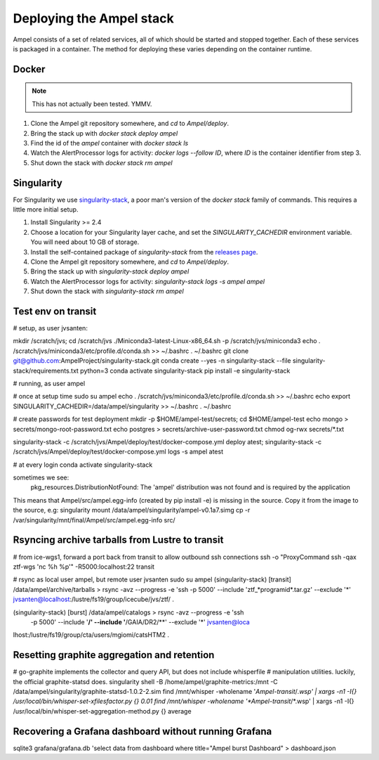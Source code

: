 
Deploying the Ampel stack
=========================

Ampel consists of a set of related services, all of which should be started and
stopped together. Each of these services is packaged in a container. The method
for deploying these varies depending on the container runtime.

Docker
******

.. note:: This has not actually been tested. YMMV.

1. Clone the Ampel git repository somewhere, and `cd` to `Ampel/deploy`.
2. Bring the stack up with `docker stack deploy ampel`
3. Find the id of the `ampel` container with `docker stack ls`
4. Watch the AlertProcessor logs for activity: `docker logs --follow ID`, where `ID` is the container identifier from step 3.
5. Shut down the stack with `docker stack rm ampel`

Singularity
***********

For Singularity we use `singularity-stack <https://github.com/AmpelProject/singularity-stack/>`_,
a poor man's version of the `docker stack` family of commands. This requires a
little more initial setup.

1. Install Singularity >= 2.4
2. Choose a location for your Singularity layer cache, and set the `SINGULARITY_CACHEDIR` environment variable. You will need about 10 GB of storage.
3. Install the self-contained package of `singularity-stack` from the `releases page <https://github.com/AmpelProject/singularity-stack/releases>`_.
4. Clone the Ampel git repository somewhere, and `cd` to `Ampel/deploy`.
5. Bring the stack up with `singularity-stack deploy ampel`
6. Watch the AlertProcessor logs for activity: `singularity-stack logs -s ampel ampel`
7. Shut down the stack with `singularity-stack rm ampel`

Test env on transit
*******************

# setup, as user jvsanten:

mkdir /scratch/jvs; cd /scratch/jvs
./Miniconda3-latest-Linux-x86_64.sh -p /scratch/jvs/miniconda3
echo . /scratch/jvs/miniconda3/etc/profile.d/conda.sh >> ~/.bashrc
. ~/.bashrc
git clone git@github.com:AmpelProject/singularity-stack.git
conda create --yes -n singularity-stack --file singularity-stack/requirements.txt python=3
conda activate singularity-stack
pip install -e singularity-stack

# running, as user ampel

# once at setup time
sudo su ampel
echo . /scratch/jvs/miniconda3/etc/profile.d/conda.sh >> ~/.bashrc
echo export SINGULARITY_CACHEDIR=/data/ampel/singularity >> ~/.bashrc
. ~/.bashrc

# create passwords for test deployment
mkdir -p $HOME/ampel-test/secrets; cd $HOME/ampel-test
echo mongo > secrets/mongo-root-password.txt
echo postgres > secrets/archive-user-password.txt
chmod og-rwx secrets/*.txt

singularity-stack -c /scratch/jvs/Ampel/deploy/test/docker-compose.yml deploy atest; singularity-stack -c /scratch/jvs/Ampel/deploy/test/docker-compose.yml logs -s ampel atest

# at every login
conda activate singularity-stack

sometimes we see:
  pkg_resources.DistributionNotFound: The 'ampel' distribution was not found and is required by the application
This means that Ampel/src/ampel.egg-info (created by pip install -e) is missing in the source.
Copy it from the image to the source, e.g:
singularity mount /data/ampel/singularity/ampel-v0.1a7.simg cp -r /var/singularity/mnt/final/Ampel/src/ampel.egg-info src/

Rsyncing archive tarballs from Lustre to transit
************************************************

# from ice-wgs1, forward a port back from transit to allow outbound ssh connections
ssh -o "ProxyCommand ssh -qax ztf-wgs 'nc %h %p'" -R5000:localhost:22 transit

# rsync as local user ampel, but remote user jvsanten
sudo su ampel
(singularity-stack) [transit] /data/ampel/archive/tarballs > rsync -avz --progress -e 'ssh -p 5000' --include 'ztf_*programid*.tar.gz' --exclude '*' jvsanten@localhost:/lustre/fs19/group/icecube/jvs/ztf/ .

(singularity-stack) [burst] /data/ampel/catalogs > rsync -avz --progress -e 'ssh
 -p 5000' --include '**/' --include '**/GAIA/DR2/**' --exclude '*' jvsanten@loca
lhost:/lustre/fs19/group/cta/users/mgiomi/catsHTM2 .

Resetting graphite aggregation and retention
********************************************

# go-graphite implements the collector and query API, but does not include whisperfile
# manipulation utilities. luckily, the official graphite-statsd does.
singularity shell -B /home/ampel/graphite-metrics:/mnt -C /data/ampel/singularity/graphite-statsd-1.0.2-2.sim
find /mnt/whisper -wholename '*Ampel-transit*/*.wsp' | xargs -n1 -I{} /usr/local/bin/whisper-set-xfilesfactor.py {} 0.01
find /mnt/whisper -wholename '*Ampel-transit*/*.wsp' | xargs -n1 -I{} /usr/local/bin/whisper-set-aggregation-method.py {} average

Recovering a Grafana dashboard without running Grafana
******************************************************

sqlite3 grafana/grafana.db 'select data from dashboard where title="Ampel burst Dashboard" > dashboard.json